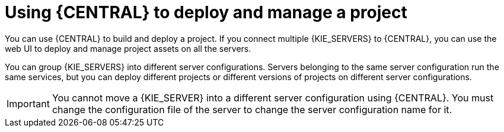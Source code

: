 [id='project-deploying-central-con_{context}']
= Using {CENTRAL} to deploy and manage a project

You can use {CENTRAL} to build and deploy a project. If you connect multiple {KIE_SERVERS} to {CENTRAL}, you can use the web UI to deploy and manage project assets on all the servers.

You can group {KIE_SERVERS} into different server configurations. Servers belonging to the same server configuration run the same services, but you can deploy different projects or different versions of projects on different server configurations.

IMPORTANT: You cannot move a {KIE_SERVER} into a different server configuration using {CENTRAL}. You must change the configuration file of the server to change the server configuration name for it.
